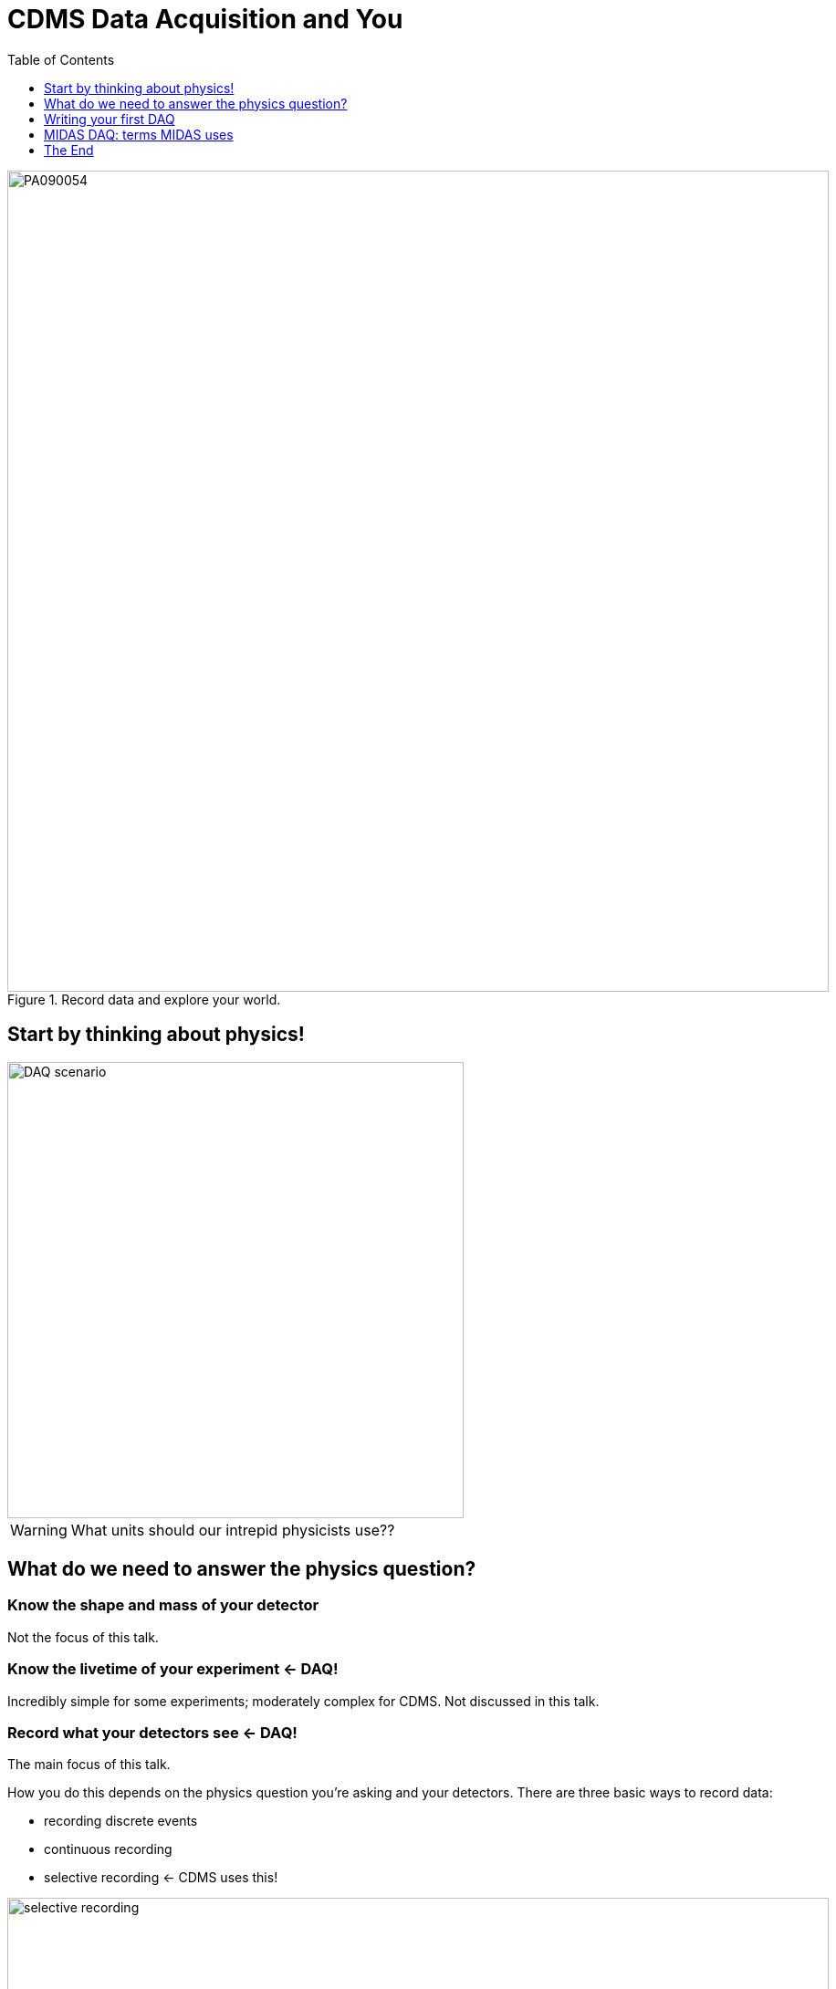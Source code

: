 CDMS Data Acquisition and You
=============================
:icons: font
:toc2:
:toclevels: 1

.Record data and explore your world.
image::../phonon_detectors/images/PA090054.JPG[width=900]


Start by thinking about physics!
--------------------------------
image::DAQ_scenario.PNG[width=500]

WARNING: What units should our intrepid physicists use??


What do we need to answer the physics question?
-----------------------------------------------

=== Know the shape and mass of your detector
Not the focus of this talk.

=== Know the livetime of your experiment <- DAQ!
Incredibly simple for some experiments; moderately complex for CDMS.  Not discussed in this talk.

=== Record what your detectors see <- DAQ!
The main focus of this talk.

How you do this depends on the physics question you're asking and your detectors.  There are three basic ways to record data:

* recording discrete events
* continuous recording
* selective recording <- CDMS uses this!

image::selective_recording.png[width=900]


Writing your first DAQ
----------------------
There are many (many, many) ways to write a DAQ.  Here, I illustrate one possible method.

- [line-through]#you'll want a start button# ignore - distraction!
- [line-through]#and of course a stop button# ignore - distraction!
- and how will you tell it to record data from a detector?

image::ODB.png[width=500]

This method is roughly similar to that of the MIDAS DAQ, which is developed by a group of physicists from PSI (a lab in Germany) and Triumf (a lab in Canada).

* edit the database to control the DAQ
* write functions that interact with your hardware


MIDAS DAQ: terms MIDAS uses
---------------------------
Some terms used in this talk are common to everyone in the DAQ community (livetime, readout electronics).

CDMS uses custom language for the readout electronics: cold hardware, and warm hardware.

MIDAS uses specialized language to describe the different components of its DAQ.

image::MIDAS_DAQ.png[width=900]


The End
-------
This talk focuses on the "record the data" job of data acquisition.  It ignores the "know the livetime" piece entirely!

You should now understand that
* MIDAS is a set of data acquisition programs.  It operates by using a database that triggers functions when we change its values.
* MIDAS calls this database the "Online Database", or "ODB".
* The MIDAS program mhttpd gives us access to the ODB.
* The MIDAS program mlogger is responsible for writing data to disk.
* We have to write a program that talks to our readout hardware.  MIDAS calls such a program a "frontend".

